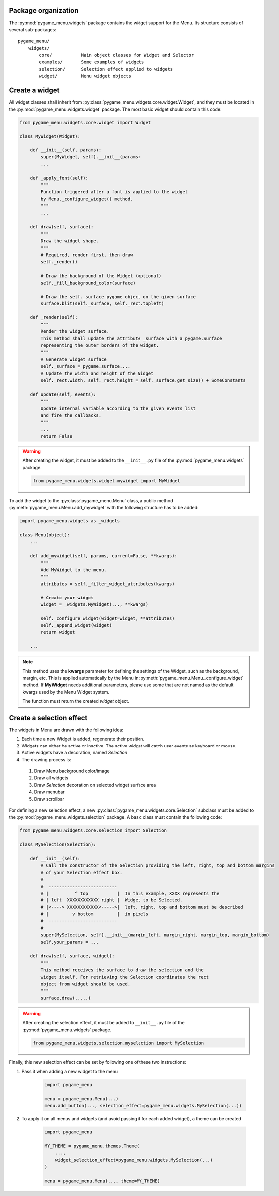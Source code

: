 
====================
Package organization
====================

The :py:mod:`pygame_menu.widgets` package contains the widget support for the Menu.
Its structure consists of several sub-packages::

    pygame_menu/
        widgets/
            core/           Main object classes for Widget and Selector
            examples/       Some examples of widgets
            selection/      Selection effect applied to widgets
            widget/         Menu widget objects


===============
Create a widget
===============

All widget classes shall inherit from :py:class:`pygame_menu.widgets.core.widget.Widget`,
and they must be located in the :py:mod:`pygame_menu.widgets.widget` package. The most
basic widget should contain this code:

.. code-block:: python

    from pygame_menu.widgets.core.widget import Widget

    class MyWidget(Widget):

        def __init__(self, params):
            super(MyWidget, self).__init__(params)
            ...

        def _apply_font(self):
            """
            Function triggered after a font is applied to the widget
            by Menu._configure_widget() method.
            """
            ...

        def draw(self, surface):
            """
            Draw the widget shape.
            """
            # Required, render first, then draw
            self._render()

            # Draw the background of the Widget (optional)
            self._fill_background_color(surface)

            # Draw the self._surface pygame object on the given surface
            surface.blit(self._surface, self._rect.topleft)

        def _render(self):
            """
            Render the widget surface.
            This method shall update the attribute _surface with a pygame.Surface
            representing the outer borders of the widget.
            """
            # Generate widget surface
            self._surface = pygame.surface....
            # Update the width and height of the Widget
            self._rect.width, self._rect.height = self._surface.get_size() + SomeConstants

        def update(self, events):
            """
            Update internal variable according to the given events list
            and fire the callbacks.
            """
            ...
            return False

.. warning:: After creating the widget, it must be added to the  ``__init__.py`` file of the
             :py:mod:`pygame_menu.widgets` package.

             .. code-block:: python

                 from pygame_menu.widgets.widget.mywidget import MyWidget

To add the widget to the :py:class:`pygame_menu.Menu` class, a public method
:py:meth:`pygame_menu.Menu.add_mywidget` with the following structure has to be
added:

.. code-block:: python

    import pygame_menu.widgets as _widgets

    class Menu(object):
        ...

        def add_mywidget(self, params, current=False, **kwargs):
            """
            Add MyWidget to the menu.
            """
            attributes = self._filter_widget_attributes(kwargs)

            # Create your widget
            widget = _widgets.MyWidget(..., **kwargs)

            self._configure_widget(widget=widget, **attributes)
            self._append_widget(widget)
            return widget

        ...

.. note:: This method uses the **kwargs** parameter for defining the settings of the
          Widget, such as the background, margin, etc. This is applied automatically
          by the Menu in :py:meth:`pygame_menu.Menu._configure_widget`
          method. If **MyWidget** needs additional parameters, please use some that
          are not named as the default kwargs used by the Menu Widget system.

          The function must return the created `widget` object.


=========================
Create a selection effect
=========================

The widgets in Menu are drawn with the following idea:

#. Each time a new Widget is added, regenerate their position.
#. Widgets can either be active or inactive. The active widget will catch user events as keyboard or mouse.
#. Active widgets have a decoration, named *Selection*
#. The drawing process is:

 #. Draw Menu background color/image
 #. Draw all widgets
 #. Draw *Selection* decoration on selected widget surface area
 #. Draw menubar
 #. Draw scrollbar

For defining a new selection effect, a new :py:class:`pygame_menu.widgets.core.Selection`
subclass must be added to the :py:mod:`pygame_menu.widgets.selection` package. A basic class must
contain the following code:

.. code-block:: python

    from pygame_menu.widgets.core.selection import Selection

    class MySelection(Selection):

        def __init__(self):
            # Call the constructor of the Selection providing the left, right, top and bottom margins
            # of your Selection effect box.
            #
            #  --------------------------
            # |          ^ top           |  In this example, XXXX represents the
            # | left  XXXXXXXXXXXX right |  Widget to be Selected.
            # |<----> XXXXXXXXXXXX<----->|  left, right, top and bottom must be described
            # |         v bottom         |  in pixels
            #  --------------------------
            #
            super(MySelection, self).__init__(margin_left, margin_right, margin_top, margin_bottom)
            self.your_params = ...

        def draw(self, surface, widget):
            """
            This method receives the surface to draw the selection and the
            widget itself. For retrieving the Selection coordinates the rect
            object from widget should be used.
            """
            surface.draw(.....)

.. warning:: After creating the selection effect, it must be added to  ``__init__.py`` file of the
             :py:mod:`pygame_menu.widgets` package.

             .. code-block:: python

                 from pygame_menu.widgets.selection.myselection import MySelection

Finally, this new selection effect can be set by following one of these two instructions:

1. Pass it when adding a new widget to the menu

    .. code-block:: python

        import pygame_menu

        menu = pygame_menu.Menu(...)
        menu.add_button(..., selection_effect=pygame_menu.widgets.MySelection(...))

2. To apply it on all menus and widgets (and avoid passing it for each added widget),
   a theme can be created

    .. code-block:: python

        import pygame_menu

        MY_THEME = pygame_menu.themes.Theme(
            ...,
            widget_selection_effect=pygame_menu.widgets.MySelection(...)
        )

        menu = pygame_menu.Menu(..., theme=MY_THEME)
